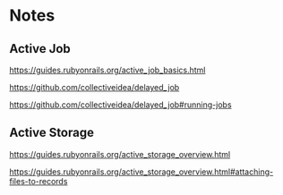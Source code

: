 * Notes

** Active Job
https://guides.rubyonrails.org/active_job_basics.html

https://github.com/collectiveidea/delayed_job

https://github.com/collectiveidea/delayed_job#running-jobs

** Active Storage
https://guides.rubyonrails.org/active_storage_overview.html

https://guides.rubyonrails.org/active_storage_overview.html#attaching-files-to-records
